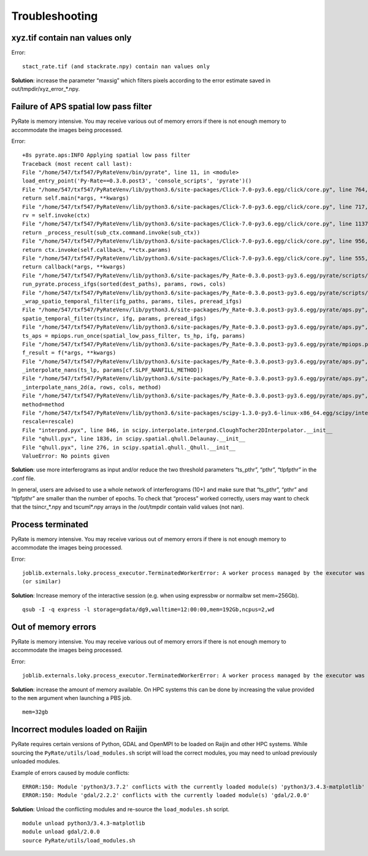 Troubleshooting
===============


xyz.tif contain nan values only
-------------------------------

Error::

    stact_rate.tif (and stackrate.npy) contain nan values only

**Solution**: increase the parameter “maxsig” which filters pixels according to the error estimate saved in out/tmpdir/xyz_error_*.npy.


Failure of APS spatial low pass filter
---------------------------------------
PyRate is memory intensive. You may receive various out of memory errors if
there is not enough memory to accommodate the images being processed.

Error::

    +8s pyrate.aps:INFO Applying spatial low pass filter
    Traceback (most recent call last):
    File "/home/547/txf547/PyRateVenv/bin/pyrate", line 11, in <module>
    load_entry_point('Py-Rate==0.3.0.post3', 'console_scripts', 'pyrate')()
    File "/home/547/txf547/PyRateVenv/lib/python3.6/site-packages/Click-7.0-py3.6.egg/click/core.py", line 764, in __call__
    return self.main(*args, **kwargs)
    File "/home/547/txf547/PyRateVenv/lib/python3.6/site-packages/Click-7.0-py3.6.egg/click/core.py", line 717, in main
    rv = self.invoke(ctx)
    File "/home/547/txf547/PyRateVenv/lib/python3.6/site-packages/Click-7.0-py3.6.egg/click/core.py", line 1137, in invoke
    return _process_result(sub_ctx.command.invoke(sub_ctx))
    File "/home/547/txf547/PyRateVenv/lib/python3.6/site-packages/Click-7.0-py3.6.egg/click/core.py", line 956, in invoke
    return ctx.invoke(self.callback, **ctx.params)
    File "/home/547/txf547/PyRateVenv/lib/python3.6/site-packages/Click-7.0-py3.6.egg/click/core.py", line 555, in invoke
    return callback(*args, **kwargs)
    File "/home/547/txf547/PyRateVenv/lib/python3.6/site-packages/Py_Rate-0.3.0.post3-py3.6.egg/pyrate/scripts/main.py", line 69, in linrate
    run_pyrate.process_ifgs(sorted(dest_paths), params, rows, cols)
    File "/home/547/txf547/PyRateVenv/lib/python3.6/site-packages/Py_Rate-0.3.0.post3-py3.6.egg/pyrate/scripts/run_pyrate.py", line 391, in process_ifgs
    _wrap_spatio_temporal_filter(ifg_paths, params, tiles, preread_ifgs)
    File "/home/547/txf547/PyRateVenv/lib/python3.6/site-packages/Py_Rate-0.3.0.post3-py3.6.egg/pyrate/aps.py", line 63, in _wrap_spatio_temporal_filter
    spatio_temporal_filter(tsincr, ifg, params, preread_ifgs)
    File "/home/547/txf547/PyRateVenv/lib/python3.6/site-packages/Py_Rate-0.3.0.post3-py3.6.egg/pyrate/aps.py", line 86, in spatio_temporal_filter
    ts_aps = mpiops.run_once(spatial_low_pass_filter, ts_hp, ifg, params)
    File "/home/547/txf547/PyRateVenv/lib/python3.6/site-packages/Py_Rate-0.3.0.post3-py3.6.egg/pyrate/mpiops.py", line 54, in run_once
    f_result = f(*args, **kwargs)
    File "/home/547/txf547/PyRateVenv/lib/python3.6/site-packages/Py_Rate-0.3.0.post3-py3.6.egg/pyrate/aps.py", line 192, in spatial_low_pass_filter
    _interpolate_nans(ts_lp, params[cf.SLPF_NANFILL_METHOD])
    File "/home/547/txf547/PyRateVenv/lib/python3.6/site-packages/Py_Rate-0.3.0.post3-py3.6.egg/pyrate/aps.py", line 208, in _interpolate_nans
    _interpolate_nans_2d(a, rows, cols, method)
    File "/home/547/txf547/PyRateVenv/lib/python3.6/site-packages/Py_Rate-0.3.0.post3-py3.6.egg/pyrate/aps.py", line 224, in _interpolate_nans_2d
    method=method
    File "/home/547/txf547/PyRateVenv/lib/python3.6/site-packages/scipy-1.3.0-py3.6-linux-x86_64.egg/scipy/interpolate/ndgriddata.py", line 226, in griddata
    rescale=rescale)
    File "interpnd.pyx", line 846, in scipy.interpolate.interpnd.CloughTocher2DInterpolator.__init__
    File "qhull.pyx", line 1836, in scipy.spatial.qhull.Delaunay.__init__
    File "qhull.pyx", line 276, in scipy.spatial.qhull._Qhull.__init__
    ValueError: No points given

**Solution**:  use more interferograms as input and/or reduce the two threshold parameters “ts_pthr”, “pthr”, “tlpfpthr” in the .conf file.

In general, users are advised to use a whole network of interferograms (10+) and make sure that “ts_pthr”, “pthr” and “tlpfpthr” are smaller than the number of epochs. To check that “process” worked correctly, users may want to check that the tsincr_*.npy and tscuml*.npy arrays in the /out/tmpdir contain valid values (not nan).


Process terminated
------------------
PyRate is memory intensive. You may receive various out of memory errors if
there is not enough memory to accommodate the images being processed.

Error::

    joblib.externals.loky.process_executor.TerminatedWorkerError: A worker process managed by the executor was unexpectedly terminated. This could be caused by a segmentation fault while calling the function or by an excessive memory usage causing the Operating System to kill the worker. The exit codes of the workers are {EXIT(1), EXIT(1), EXIT(1)}
    (or similar)

**Solution**: Increase memory of the interactive session (e.g. when using expressbw or normalbw set mem=256Gb).

::

    qsub -I -q express -l storage=gdata/dg9,walltime=12:00:00,mem=192Gb,ncpus=2,wd


Out of memory errors
--------------------
PyRate is memory intensive. You may receive various out of memory errors if
there is not enough memory to accommodate the images being processed.

Error::

    joblib.externals.loky.process_executor.TerminatedWorkerError: A worker process managed by the executor was unexpectedly terminated. This could be caused by a segmentation fault while calling the function or by an excessive memory usage causing the Operating System to kill the worker. The exit codes of the workers are {EXIT(1), EXIT(1), EXIT(1)}

**Solution**: increase the amount of memory available. On HPC systems this can
be done by increasing the value provided to the ``mem`` argument when 
launching a PBS job.

::

    mem=32gb

Incorrect modules loaded on Raijin
----------------------------------
PyRate requires certain versions of Python, GDAL and OpenMPI to be loaded
on Raijin and other HPC systems. While sourcing the ``PyRate/utils/load_modules.sh``
script will load the correct modules, you may need to unload previously unloaded modules.

Example of errors caused by module conflicts::

    ERROR:150: Module 'python3/3.7.2' conflicts with the currently loaded module(s) 'python3/3.4.3-matplotlib'
    ERROR:150: Module 'gdal/2.2.2' conflicts with the currently loaded module(s) 'gdal/2.0.0'

**Solution**: Unload the conflicting modules and re-source the ``load_modules.sh`` script.

::

    module unload python3/3.4.3-matplotlib
    module unload gdal/2.0.0
    source PyRate/utils/load_modules.sh
